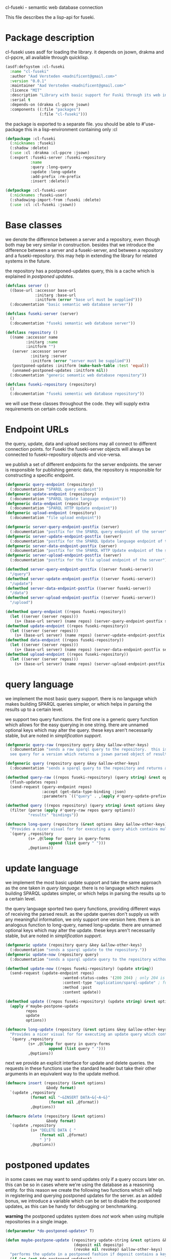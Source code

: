 cl-fuseki - semantic web database connection

#+tags: code lisp thesis rdf owl database semanticweb
#+BABEL: :tangle no :cache no :session yes :results silent :no-expand yes :noweb yes :exports code
#+startup: hideblocks overview

This file describes the a lisp-api for fuseki.

#+begin_src lisp :tangle cl-fuseki.lisp :exports none
  (in-package :cl-fuseki)
  
  <<support-functions>>
  
  <<simplifications>>

  <<postponed-updates>>
  
  <<send-receive-request>>
  
  <<base-classes>>
  
  <<endpoint-construction>>
  
  <<query>>
  <<update>>
  <<insert-and-delete>>
#+end_src

* Package description
cl-fuseki uses asdf for loading the library.  it depends on jsown, drakma and cl-ppcre, all available through quicklisp.

#+begin_src lisp :tangle cl-fuseki.asd
  (asdf:defsystem :cl-fuseki
    :name "cl-fuseki"
    :author "Aad Versteden <madnificent@gmail.com>"
    :version "0.0.1"
    :maintainer "Aad Versteden <madnificent@gmail.com>"
    :licence "MIT"
    :description "Library with basic support for Fuski through its web interface."
    :serial t
    :depends-on (drakma cl-ppcre jsown)
    :components ((:file "packages")
                 (:file "cl-fuseki")))
#+end_src

the package is exported to a separate file.  you should be able to #'use-package this in a lisp-environment containing only :cl

#+begin_src lisp :tangle packages.lisp
  (defpackage :cl-fuseki
    (:nicknames :fuseki)
    (:shadow :delete)
    (:use :cl :drakma :cl-ppcre :jsown)
    (:export :fuseki-server :fuseki-repository
             :name
             :query :long-query
             :update :long-update
             :add-prefix :rm-prefix
             :insert :delete))
  
  (defpackage :cl-fuseki-user
    (:nicknames :fuseki-user)
    (:shadowing-import-from :fuseki :delete)
    (:use :cl :cl-fuseki :jsown))
#+end_src

* Base classes
we denote the difference between a server and a repository, even though both may be very similar in construction.  besides that we introduce the difference between a server and a fuseki-server, and between a repository and a fuseki-repository.  this may help in extending the library for related systems in the future.

the repository has a postponed-updates query, this is a cache which is explained in [[postponed updates]].

#+source: base-classes
#+begin_src lisp
  (defclass server ()
    ((base-url :accessor base-url
               :initarg :base-url
               :initform (error "base url must be supplied")))
    (:documentation "basic semantic web database server"))
  
  (defclass fuseki-server (server)
    ()
    (:documentation "fuseki semantic web database server"))
  
  (defclass repository ()
    ((name :accessor name
           :initarg :name
           :initform "")
     (server :accessor server
             :initarg :server
             :initform (error "server must be supplied"))
     (postponed-updates :initform (make-hash-table :test 'equal))
     (unnamed-postponed-updates :initform nil))
    (:documentation "generic semantic web database repository"))
  
  (defclass fuseki-repository (repository)
    ()
    (:documentation "fuseki sementic web database repository"))
#+end_src

we will use these classes throughout the code.  they will supply extra requirements on certain code sections.

* Endpoint URLs
the query, update, data and upload sections may all connect to different connection points.  for Fuseki the fuseki-server objects will always be connected to fuseki-repository objects and vice-versa.

we publish a set of different endpoints for the server endpoints.  the server is responsible for publishing generic data, the repository is responsible for constructing a specific endpoint.

#+source: endpoint-construction
#+begin_src lisp
  (defgeneric query-endpoint (repository)
    (:documentation "SPARQL query endpoint"))
  (defgeneric update-endpoint (repository)
    (:documentation "SPARQL Update language endpoint"))
  (defgeneric data-endpoint (repository)
    (:documentation "SPARQL HTTP Update endpoint"))
  (defgeneric upload-endpoint (repository)
    (:documentation "file upload endpoint"))
  
  (defgeneric server-query-endpoint-postfix (server)
    (:documentation "postfix for the SPARQL query endpoint of the server"))
  (defgeneric server-update-endpoint-postfix (server)
    (:documentation "postfix for the SPARQL Update language endpoint of the server"))
  (defgeneric server-data-endpoint-postfix (server)
    (:documentation "postfix for the SPARQL HTTP Update endpoint of the server"))
  (defgeneric server-upload-endpoint-postfix (server)
    (:documentation "postfix for the file upload endpoint of the server"))
  
  (defmethod server-query-endpoint-postfix ((server fuseki-server))
    "/query")
  (defmethod server-update-endpoint-postfix ((server fuseki-server))
    "/update")
  (defmethod server-data-endpoint-postfix ((server fuseki-server))
    "/data")
  (defmethod server-upload-endpoint-postfix ((server fuseki-server))
    "/upload")
  
  (defmethod query-endpoint ((repos fuseki-repository))
    (let ((server (server repos)))
      (s+ (base-url server) (name repos) (server-query-endpoint-postfix server))))
  (defmethod update-endpoint ((repos fuseki-repository))
    (let ((server (server repos)))
      (s+ (base-url server) (name repos) (server-update-endpoint-postfix server))))
  (defmethod data-endpoint ((repos fuseki-repository))
    (let ((server (server repos)))
      (s+ (base-url server) (name repos) (server-data-endpoint-postfix server))))
  (defmethod upload-endpoint ((repos fuseki-repository))
    (let ((server (server repos)))
      (s+ (base-url server) (name repos) (server-upload-endpoint-postfix server))))
#+end_src

* query language
we implement the most basic query support.  there is no language which makes building SPARQL queries simpler, or which helps in parsing the results up to a certain level.

we support two query functions.  the first one is a generic query function which allows for the easy querying in one string.  there are unnamed optional keys which may alter the query.  these keys aren't necessarily stable, but are noted in [[simplification support]].

#+source: query
#+begin_src lisp
  (defgeneric query-raw (repository query &key &allow-other-keys)
    (:documentation "sends a raw sparql query to the repository.  this is meant to connect to the SPARQL query endpoint.  this version doesn't parse the result.
    see query for a version which returns a jsown parsed object of results"))
  
  (defgeneric query (repository query &key &allow-other-keys)
    (:documentation "sends a sparql query to the repository and returns a jsown-parsed object of results.  calls query-raw for the raw processing."))
  
  (defmethod query-raw ((repos fuseki-repository) (query string) &rest options &key &allow-other-keys)
    (flush-updates repos)
    (send-request (query-endpoint repos)
                  :accept (get-data-type-binding :json)
                  :parameters `(("query" . ,(apply #'query-update-prefixes query options)))))
  
  (defmethod query ((repos repository) (query string) &rest options &key &allow-other-keys)
    (filter (parse (apply #'query-raw repos query options))
            "results" "bindings"))
  
  (defmacro long-query (repository (&rest options &key &allow-other-keys) &body query-forms) 
    "Provides a nicer visual for for executing a query which contains multiple lines."
    `(query ,repository
            (s+ ,@(loop for query in query-forms
                     append (list query " ")))
            ,@options))
#+end_src

* update language
we implement the most basic update support and take the same approach as the one taken in [[query language]].  there is no language which makes building SPARQL updates simpler, or which helps in parsing the results up to a certain level.

the query language sported two query functions, providing different ways of receiving the parsed result.  as the update queries don't supply us with any meaningful information, we only support one version here.  there is an analogous function to long-query, named long-update.  there are unnamed optional keys which may alter the update.  these keys aren't necessarily stable, but are noted in [[simplification support]].

#+source: update
#+begin_src lisp
  (defgeneric update (repository query &key &allow-other-keys)
    (:documentation "sends a sparql update to the repository."))
  (defgeneric update-now (repository query)
    (:documentation "sends a sparql update query to the repository without waiting for anything"))
  
  (defmethod update-now ((repos fuseki-repository) (update string))
    (send-request (update-endpoint repos)
                           :wanted-status-codes '(200 204) ; only 204 is in the spec
                           :content-type "application/sparql-update" ; fuseki-specific
                           :method :post
                           :content update))
  
  (defmethod update ((repos fuseki-repository) (update string) &rest options &key &allow-other-keys)
    (apply #'maybe-postpone-update 
           repos
           update
           options))
  
  (defmacro long-update (repository (&rest options &key &allow-other-keys) &body query-forms) 
    "Provides a nicer visual for for executing an update query which contains multiple lines."
    `(query ,repository
            (s+ ,@(loop for query in query-forms
                     append (list query " ")))
            ,@options))
#+end_src

next we provide an explicit interface for update and delete queries.  the requests in these functions use the standard header but take their other arguments in an equivalent way to the update method.

#+source: insert-and-delete
#+begin_src lisp
  (defmacro insert (repository (&rest options)
                    &body format)
    `(update ,repository
             (format nil "~&INSERT DATA~&{~A~&}"
                     (format nil ,@format))
             ,@options))
  
  (defmacro delete (repository (&rest options)
                    &body format)
    `(update ,repository
             (s+ "DELETE DATA { "
                 (format nil ,@format)
                 " }")
             ,@options))
#+end_src

* postponed updates
in some cases we may want to send updates only if a query occurs later on.  this can be so in cases where we're using the database as a reasoning entity.  for this reason we create the following two functions which will help in registering and querying postponed updates for the server.  as an added bonus, we introduce a variable which can be set to disable the postponed updates, as this can be handy for debugging or benchmarking.

*warning* the postponed updates system does /not/ work when using multiple repositories in a single image.

#+source: postponed-updates
#+begin_src lisp
  (defparameter *do-postponed-updates* T)
  
  (defun maybe-postpone-update (repository update-string &rest options &key
                                (deposit nil depositp)
                                (revoke nil revokep) &allow-other-keys)
    "performs the update in a postponed fashion if deposit contains a key named deposit.  the update will be executed if a flush-updates function is called, or if a query is executed.  if another query with a revoke of a yet-to-be-executed update with a deposit-key that equals to that key is sent, then neither the query with the equaled deposit key as the query with the equaled revoke key will be executed."
    (if (or (not *do-postponed-updates*)
            (not (or depositp revokep)))
        (update-now repository
                    (apply #'query-update-prefixes
                           update-string
                           options))
        (if depositp
            (setf (gethash deposit
                           (slot-value repository
                                       'postponed-updates))
                  update-string)
            (unless (remhash revoke
                             (slot-value repository
                                         'postponed-updates))
              ;; TODO check semantics of this postponed update
              ;;  wrt database correctness
              ;; (update-now repository 
              ;;             (query-update-prefixes update-string))
              (push update-string (slot-value repository
                                              'unnamed-postponed-updates))))))
  
  (defun flush-updates (repository)
    "performs all postponed updates which still need to be executed"
    (let* ((hash (slot-value repository 'postponed-updates))
           (update-list (slot-value repository 'unnamed-postponed-updates))
           (keys (loop for key being the hash-keys of hash
                    collect key)))
      (update-now repository
                  (query-update-prefixes 
                   (s+ (apply #'s+ (loop for item in update-list
                                      append (list item (format nil " ~%"))))
                       (apply #'s+ (loop for key in keys
                                      append (list (gethash key hash)
                                                   (format nil " ~%")))))))
      (setf (slot-value repository 'unnamed-postponed-updates) nil)
      (dolist (key keys)
        (remhash key hash))))
#+end_src

* simplification support
there are several patterns which keep occuring.  whenever there's something that occurs too often, it's been added to this section.  support for these things is optional and may change from time to time.

#+source: simplifications
#+begin_src lisp :exports none
  <<prefix-support>>
#+end_src

** sparql prefix
prefixes occur more often than not.  in order to minimize the amount of typing that needs to be done for these prefixes, we can add a standard set of prefixes to the sent queries/updates.  the query/update method may choose to ignore these prefixes.

#+source: prefix-support
#+begin_src lisp :exports none
<<prefix-support-prefix-variable>>
<<prefix-support-prefix-struct>>
<<prefix-support-prefix-p>>
<<prefix-support-public>>
<<prefix-support-implementation-public>>

; add standard prefixes
<<prefix-support-standard-prefixes>>
#+end_src

*** public interface
we create two user-end functions, one to create the prefix and one to remove the prefix.  the interface is deliberately kept as simple as possible.

#+source: prefix-support-public
#+begin_src lisp
  (defun add-prefix (prefix iri)
    "Adds a prefix to the set of standard prefixes.  The prefix is the short version, the IRI is the long version.
     eg: (add-prefix \"rdf\" \"http://www.w3.org/1999/02/22-rdf-syntax-ns#\")"
    (unless (is-standard-prefix-p prefix)
      (push (make-prefix :prefix prefix :iri iri)
            *standard-prefixes*)))
  
  (defun rm-prefix (prefix)
    "Removes a prefix from the set of standard prefixes.  The prefix is the short version.
     eg: (rm-prefix \"rdf\")"
    (when (is-standard-prefix-p prefix)
      (setf *standard-prefixes*
            (remove-if (lambda (prefix-prefix) (string= prefix prefix-prefix))
                       *standard-prefixes* :key #'prefix-prefix))))
#+end_src

there are some prefixes which occur all to often, we include them here by default.
#+source: prefix-support-standard-prefixes
#+begin_src lisp
  (add-prefix "rdf" "http://www.w3.org/1999/02/22-rdf-syntax-ns#")
  (add-prefix "owl" "http://www.w3.org/2002/07/owl#")
#+end_src

*** query implementation interface
towards queries, we provied one function, which adds support for modifying a query with the necessary prefixes.  the function accepts an optional keyword which will remove the additions from the query.

#+source: prefix-support-implementation-public
#+begin_src lisp
  (defun query-update-prefixes (query &key (prefix T prefix-p) &allow-other-keys)
    "Updates the query unless the :prefix keyword has been set to nil."
    (if (or prefix (not prefix-p))
        (s+ (apply #'s+ 
                   (loop for p in *standard-prefixes*
                      collect (s+ "PREFIX " (prefix-prefix p) ": "
                                  "<" (prefix-iri p) "> ")))
            query)
        query))
#+end_src

*** interal implementation
the internal interface consists of some helper functions, a struct and a special variable with a lisp list contained in it.

- prefix struct :: the prefix struct is used to easily store the prefixes.  it consists of the prefix and the iri and autimatically includes some handy helper functions.
                   #+source: prefix-support-prefix-struct
                   #+begin_src lisp
                     (defstruct prefix
                       (prefix)
                       (iri))
                   #+end_src
- special variable :: we create a special variable which contains all current standard prefixes.  these are the prefixes that can be added to a query.
     #+source: prefix-support-prefix-variable
     #+begin_src lisp
       (defvar *standard-prefixes* nil
         "contains all the standard prefixes, as prefix objects")
     #+end_src
     
- prefix inclusion check :: some internal functions check whether or not a prefix is included in the current list of standard prefixes.
     #+source: prefix-support-prefix-p
     #+begin_src lisp
       (defun is-standard-prefix-p (prefix)
         "Checks whether or not the prefixed string is contained in the current list of standard prefixes.
          Returns non-nil if the prefix string is a known standard prefix."
         (find prefix *standard-prefixes* :key #'prefix-prefix :test #'string=))
     #+end_src

* sending and receiving requests
in cl-opensesame we built some code to support the sending of queries to the server.  we will reuse most of the supportive code from there.  a description of the code will come later on.

#+source: send-receive-request
#+begin_src lisp
  (defun parse-ntriples-string (string)
    "converts an ntriples string into a list of triples (in which each triple is a list of three strings)"
    (mapcar (lambda (triple)
              (cl-ppcre:split "\\s+" triple))
            (cl-ppcre:split "\\s+\\.\\s+" string)))
  
  ;; drakma setup
  (push (cons nil "x-turtle") drakma:*text-content-types*)
  (push (cons nil "sparql-results+json") drakma:*text-content-types*)
  
  ;; data types
  (defparameter *data-type-bindings* (make-hash-table :test 'eq))
  
  (defun get-data-type-binding (symbol)
    (gethash symbol *data-type-bindings*))
  
  (defun (setf get-data-type-binding) (value symbol)
    (setf (gethash symbol *data-type-bindings*) value))
  
  (mapcar (lambda (k-v)
            (setf (get-data-type-binding (first k-v))
                  (second k-v)))
          '((:XML "application/sparql-results+xml")
            (:JSON "application/sparql-results+json")
            (:binary "application/x-binary-rdf-results-table")
            (:RDFXML "application/rdf+xml")
            (:NTriples "text/plain")
            (:Turtle "application/x-turtle")
            (:N3 "text/rdf+n3")
            (:TriX "application/trix")
            (:TriG "application/x-trig")
            (:PlainTextBoolean "text/boolean")))
  
  ;; errors
  (define-condition sesame-exception (error)
    ((status-code :reader status-code
                  :initarg :status-code)
     (response :reader response
               :initarg :response)))
  
  (defmacro remove-key (variable &rest keys)
    (let ((g-keys (gensym "keys")))
      `(let ((,g-keys (list ,@keys)))
         (setf ,variable (loop for (k v) on ,variable by #'cddr
                            unless (find k ,g-keys)
                            append (list k v))))))
  
  (defun send-request (url &rest html-args &key (wanted-status-codes '(200)) &allow-other-keys)
    (remove-key html-args :wanted-status-codes)
    (multiple-value-bind (response status-code)
        (apply #'http-request url html-args)
      (unless (and wanted-status-codes
                   (find status-code wanted-status-codes))
        (error 'sesame-exception
               :status-code status-code
               :response response))
      response))
#+end_src

* support functions
this section contains various helper functions which haven't found their way into libraries just yet.

#+source: support-functions
#+begin_src lisp
  (defun s+ (&rest strings)
    "Concatenates a set of strings"
    (apply #'concatenate 'string "" strings))
#+end_src
